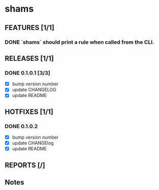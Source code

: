 * shams

** FEATURES [1/1]
*** DONE `shams` should print a rule when called from the CLI.

** RELEASES [1/1]
*** DONE 0.1.0.1 [3/3]
- [X] bump version number
- [X] update CHANGELOG
- [X] update README

** HOTFIXES [1/1]
*** DONE 0.1.0.2
- [X] bump version number
- [X] update CHANGElog
- [X] update README

** REPORTS [/]

** Notes
